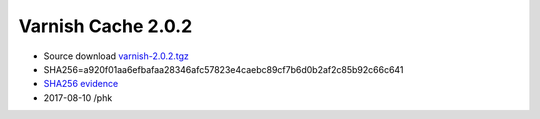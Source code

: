 .. _rel2.0.2:

Varnish Cache 2.0.2
===================

* Source download `varnish-2.0.2.tgz </downloads/varnish-2.0.2.tgz>`_

* SHA256=a920f01aa6efbafaa28346afc57823e4caebc89cf7b6d0b2af2c85b92c66c641

* `SHA256 evidence <https://svnweb.freebsd.org/ports/head/www/varnish/distinfo?view=markup&pathrev=223008>`_

* 2017-08-10 /phk
